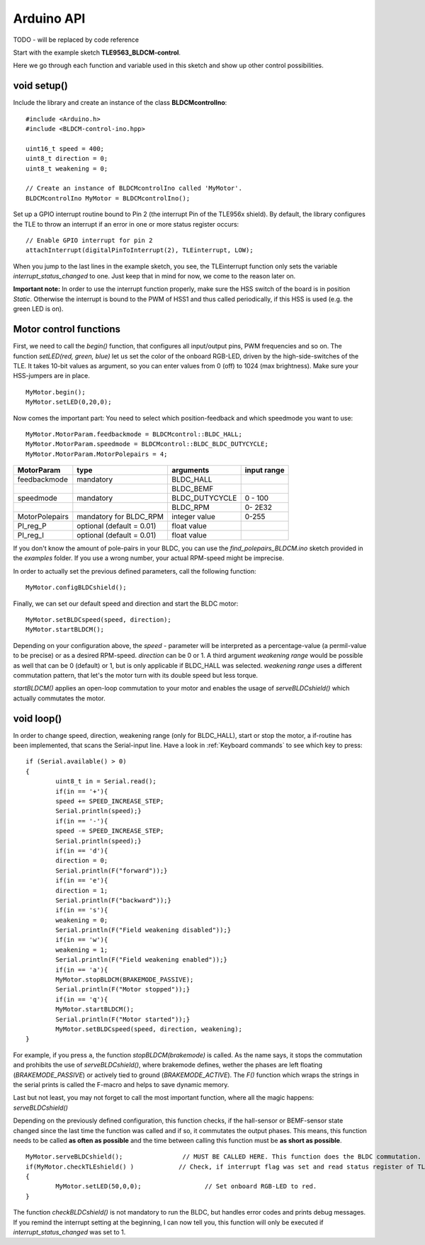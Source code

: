 .. _arduino-api:

Arduino API
===========

TODO - will be replaced by code reference


Start with the example sketch **TLE9563_BLDCM-control**.

Here we go through each function and variable used in this sketch and show up other control possibilities.

void setup()
------------

Include the library and create an instance of the class **BLDCMcontrolIno**::

	#include <Arduino.h>
	#include <BLDCM-control-ino.hpp>

	uint16_t speed = 400;
	uint8_t direction = 0;
	uint8_t weakening = 0;

	// Create an instance of BLDCMcontrolIno called 'MyMotor'. 
	BLDCMcontrolIno MyMotor = BLDCMcontrolIno();


Set up a GPIO interrupt routine bound to Pin 2 (the interrupt Pin of the TLE956x shield).
By default, the library configures the TLE to throw an interrupt if an error in one or more status register occurs::

	// Enable GPIO interrupt for pin 2
	attachInterrupt(digitalPinToInterrupt(2), TLEinterrupt, LOW);


When you jump to the last lines in the example sketch, you see, the TLEinterrupt function only sets the variable *interrupt_status_changed* to one. Just keep that in mind for now, we come to the reason later on.

**Important note:** In order to use the interrupt function properly, make sure the HSS switch of the board is in position *Static*.
Otherwise the interrupt is bound to the PWM of HSS1 and thus called periodically, if this HSS is used (e.g. the green LED is on).

.. image:: /img/board_HSS_Switch.jpg
    :height: 200


Motor control functions
------------------------

First, we need to call the *begin()* function, that configures all input/output pins, PWM frequencies and so on. The function *setLED(red, green, blue)* let us set the color of the onboard RGB-LED, driven by the high-side-switches of the TLE. It takes 10-bit values as argument, so you can enter values from 0 (off) to 1024 (max brightness). Make sure your HSS-jumpers are in place. ::

	MyMotor.begin();
	MyMotor.setLED(0,20,0); 

Now comes the important part: You need to select which position-feedback and which speedmode you want to use::

	MyMotor.MotorParam.feedbackmode = BLDCMcontrol::BLDC_HALL;
	MyMotor.MotorParam.speedmode = BLDCMcontrol::BLDC_BLDC_DUTYCYCLE;
	MyMotor.MotorParam.MotorPolepairs = 4;

.. list-table::
	:header-rows: 1

	* - MotorParam
	  - type
	  - arguments
	  - input range
	* - feedbackmode
	  - mandatory
	  - BLDC_HALL
	  - 
	* - 
	  - 
	  - BLDC_BEMF
	  - 
	* - speedmode
	  - mandatory
	  - BLDC_DUTYCYCLE
	  - 0 - 100
	* - 
	  - 
	  - BLDC_RPM
	  - 0- 2E32
	* - MotorPolepairs
	  - mandatory for BLDC_RPM
	  - integer value
	  - 0-255
	* - PI_reg_P
	  - optional (default = 0.01)
	  - float value
	  - 
	* - PI_reg_I
	  - optional (default = 0.01)
	  - float value
	  - 

If you don't know the amount of pole-pairs in your BLDC, you can use the *find_polepairs_BLDCM.ino* sketch provided in the *examples* folder. If you use a wrong number, your actual RPM-speed might be imprecise.

In order to actually set the previous defined parameters, call the following function::

	MyMotor.configBLDCshield();

Finally, we can set our default speed and direction and start the BLDC motor::

	MyMotor.setBLDCspeed(speed, direction);
	MyMotor.startBLDCM();

Depending on your configuration above, the *speed* - parameter will be interpreted as a percentage-value (a permil-value to be precise) or as a desired RPM-speed. *direction* can be 0 or 1. A third argument *weakening range* would be possible as well that can be 0 (default) or 1, but is only applicable if BLDC_HALL was selected.
*weakening range* uses a different commutation pattern, that let's the motor turn with its double speed but less torque.

*startBLDCM()* applies an open-loop commutation to your motor and enables the usage of *serveBLDCshield()* which actually commutates the motor.

void loop()
------------

In order to change speed, direction, weakening range (only for BLDC_HALL), start or stop the motor, a if-routine has been implemented, that scans the Serial-input line. 
Have a look in :ref:`Keyboard commands` to see which key to press::

	if (Serial.available() > 0)
	{
		uint8_t in = Serial.read();
		if(in == '+'){
		speed += SPEED_INCREASE_STEP;
		Serial.println(speed);}
		if(in == '-'){
		speed -= SPEED_INCREASE_STEP;
		Serial.println(speed);}
		if(in == 'd'){
		direction = 0;
		Serial.println(F("forward"));}
		if(in == 'e'){
		direction = 1;
		Serial.println(F("backward"));}
		if(in == 's'){
		weakening = 0;
		Serial.println(F("Field weakening disabled"));}
		if(in == 'w'){
		weakening = 1;
		Serial.println(F("Field weakening enabled"));}
		if(in == 'a'){
		MyMotor.stopBLDCM(BRAKEMODE_PASSIVE);
		Serial.println(F("Motor stopped"));}
		if(in == 'q'){
		MyMotor.startBLDCM();
		Serial.println(F("Motor started"));}
		MyMotor.setBLDCspeed(speed, direction, weakening);
	}

For example, if you press ``a``, the function *stopBLDCM(brakemode)* is called. As the name says, it stops the commutation and prohibits the use of *serveBLDCshield()*, where brakemode defines, wether the phases are left floating (*BRAKEMODE_PASSIVE*) or actively tied to ground (*BRAKEMODE_ACTIVE*). The *F()* function which wraps the strings in the serial prints is called the F-macro and helps to save dynamic memory.

Last but not least, you may not forget to call the most important function, where all the magic happens: *serveBLDCshield()*

Depending on the previously defined configuration, this function checks, if the hall-sensor or BEMF-sensor state changed since the last time the function was called and if so, it commutates the output phases. This means, this function needs to be called **as often as possible** and the time between calling this function must be **as short as possible**. ::

	MyMotor.serveBLDCshield();                // MUST BE CALLED HERE. This function does the BLDC commutation.
  	if(MyMotor.checkTLEshield() )            // Check, if interrupt flag was set and read status register of TLE
  	{
   		MyMotor.setLED(50,0,0);                 // Set onboard RGB-LED to red.
  	}

The function *checkBLDCshield()* is not mandatory to run the BLDC, but handles error codes and prints debug messages. If you remind the interrupt setting at the beginning, I can now tell you, this function will only be executed if *interrupt_status_changed* was set to 1.
